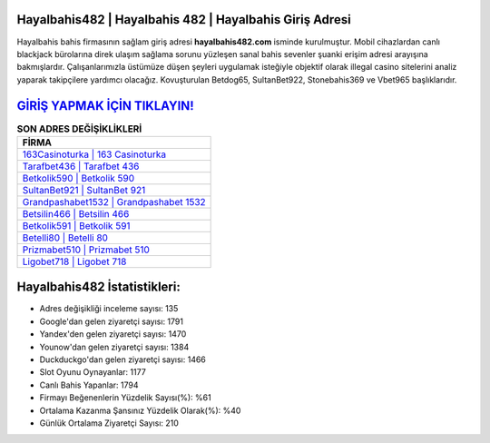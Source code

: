 ﻿Hayalbahis482 | Hayalbahis 482 | Hayalbahis Giriş Adresi
===================================

.. image:: images/hayalbahis-giris.jpg
   :width: 600
   
Hayalbahis bahis firmasının sağlam giriş adresi **hayalbahis482.com** isminde kurulmuştur. Mobil cihazlardan canlı blackjack bürolarına direk ulaşım sağlama sorunu yüzleşen sanal bahis sevenler şuanki erişim adresi arayışına bakmışlardır. Çalışanlarımızla üstümüze düşen şeyleri uygulamak isteğiyle objektif olarak illegal casino sitelerini analiz yaparak takipçilere yardımcı olacağız. Kovuşturulan Betdog65, SultanBet922, Stonebahis369 ve Vbet965 başlıklarıdır.

`GİRİŞ YAPMAK İÇİN TIKLAYIN! <https://uclck.me/gonow>`_
==============

.. list-table:: **SON ADRES DEĞİŞİKLİKLERİ**
   :widths: 100
   :header-rows: 1

   * - FİRMA
   * - `163Casinoturka | 163 Casinoturka <163casinoturka-163-casinoturka-casinoturka-giris-adresi.html>`_
   * - `Tarafbet436 | Tarafbet 436 <tarafbet436-tarafbet-436-tarafbet-giris-adresi.html>`_
   * - `Betkolik590 | Betkolik 590 <betkolik590-betkolik-590-betkolik-giris-adresi.html>`_	 
   * - `SultanBet921 | SultanBet 921 <sultanbet921-sultanbet-921-sultanbet-giris-adresi.html>`_	 
   * - `Grandpashabet1532 | Grandpashabet 1532 <grandpashabet1532-grandpashabet-1532-grandpashabet-giris-adresi.html>`_ 
   * - `Betsilin466 | Betsilin 466 <betsilin466-betsilin-466-betsilin-giris-adresi.html>`_
   * - `Betkolik591 | Betkolik 591 <betkolik591-betkolik-591-betkolik-giris-adresi.html>`_	 
   * - `Betelli80 | Betelli 80 <betelli80-betelli-80-betelli-giris-adresi.html>`_
   * - `Prizmabet510 | Prizmabet 510 <prizmabet510-prizmabet-510-prizmabet-giris-adresi.html>`_
   * - `Ligobet718 | Ligobet 718 <ligobet718-ligobet-718-ligobet-giris-adresi.html>`_
	 
Hayalbahis482 İstatistikleri:
===================================	 
* Adres değişikliği inceleme sayısı: 135
* Google'dan gelen ziyaretçi sayısı: 1791
* Yandex'den gelen ziyaretçi sayısı: 1470
* Younow'dan gelen ziyaretçi sayısı: 1384
* Duckduckgo'dan gelen ziyaretçi sayısı: 1466
* Slot Oyunu Oynayanlar: 1177
* Canlı Bahis Yapanlar: 1794
* Firmayı Beğenenlerin Yüzdelik Sayısı(%): %61
* Ortalama Kazanma Şansınız Yüzdelik Olarak(%): %40
* Günlük Ortalama Ziyaretçi Sayısı: 210
